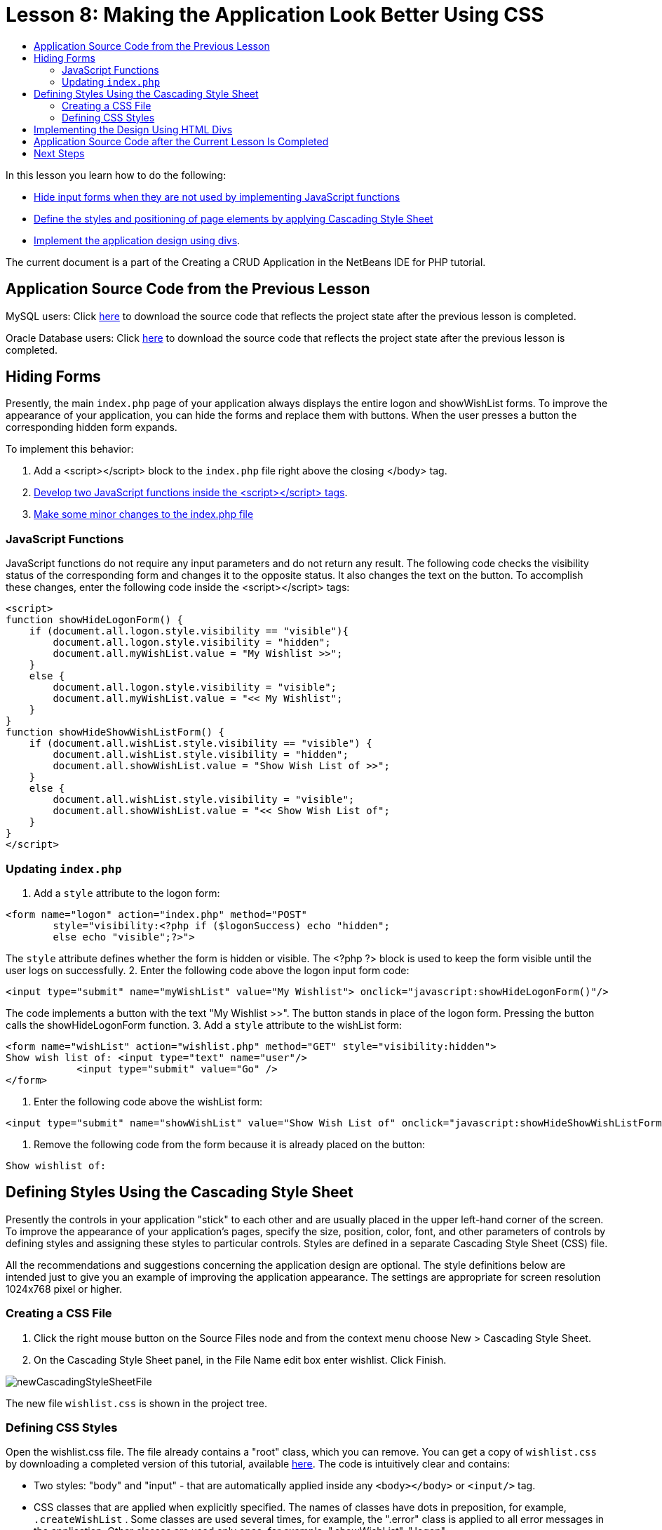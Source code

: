 // 
//     Licensed to the Apache Software Foundation (ASF) under one
//     or more contributor license agreements.  See the NOTICE file
//     distributed with this work for additional information
//     regarding copyright ownership.  The ASF licenses this file
//     to you under the Apache License, Version 2.0 (the
//     "License"); you may not use this file except in compliance
//     with the License.  You may obtain a copy of the License at
// 
//       http://www.apache.org/licenses/LICENSE-2.0
// 
//     Unless required by applicable law or agreed to in writing,
//     software distributed under the License is distributed on an
//     "AS IS" BASIS, WITHOUT WARRANTIES OR CONDITIONS OF ANY
//     KIND, either express or implied.  See the License for the
//     specific language governing permissions and limitations
//     under the License.
//

:jbake-type: tutorial
:jbake-tags: tutorials 
:jbake-status: published
:syntax: true
:icons: font
:source-highlighter: pygments
:toc: left
:toc-title:
:description: Creating a Database Driven Application With PHP - Apache NetBeans
:keywords: Apache NetBeans, Tutorials, Creating a Database Driven Application With PHP

= Lesson 8: Making the Application Look Better Using CSS
:jbake-type: tutorial
:jbake-tags: tutorials 
:jbake-status: published
:syntax: true
:icons: font
:source-highlighter: pygments
:toc: left
:toc-title:
:description: Lesson 8: Making the Application Look Better Using the CSS Technology - Apache NetBeans
:keywords: Apache NetBeans, Tutorials, Lesson 8: Making the Application Look Better Using the CSS Technology


In this lesson you learn how to do the following:

* <<_hiding_forms,Hide input forms when they are not used by implementing JavaScript functions >>
* <<_defining_styles_using_the_cascading_style_sheet,Define the styles and positioning of page elements by applying Cascading Style Sheet>>
* <<_implementing_the_design_using_html_divs,Implement the application design using divs>>.

The current document is a part of the Creating a CRUD Application in the NetBeans IDE for PHP tutorial.


== Application Source Code from the Previous Lesson

MySQL users: Click link:https://netbeans.org/files/documents/4/1933/lesson7.zip[+here+] to download the source code that reflects the project state after the previous lesson is completed.

Oracle Database users: Click link:https://netbeans.org/projects/www/downloads/download/php%252Foracle-lesson7.zip[+here+] to download the source code that reflects the project state after the previous lesson is completed.


== Hiding Forms

Presently, the main  `index.php`  page of your application always displays the entire logon and showWishList forms. To improve the appearance of your application, you can hide the forms and replace them with buttons. When the user presses a button the corresponding hidden form expands.

To implement this behavior:

1. Add a <script></script> block to the  `index.php`  file right above the closing </body> tag.
2. <<javaScriptFunctions,Develop two JavaScript functions inside the <script></script> tags>>.
3. <<showHideLogonInIndex,Make some minor changes to the index.php file>>


=== JavaScript Functions

JavaScript functions do not require any input parameters and do not return any result. The following code checks the visibility status of the corresponding form and changes it to the opposite status. It also changes the text on the button. To accomplish these changes, enter the following code inside the <script></script> tags:


[source,xml]
----

<script>
function showHideLogonForm() {
    if (document.all.logon.style.visibility == "visible"){
        document.all.logon.style.visibility = "hidden";
        document.all.myWishList.value = "My Wishlist >>";
    } 
    else {
        document.all.logon.style.visibility = "visible";
        document.all.myWishList.value = "<< My Wishlist";
    }
}
function showHideShowWishListForm() {
    if (document.all.wishList.style.visibility == "visible") {
        document.all.wishList.style.visibility = "hidden";
        document.all.showWishList.value = "Show Wish List of >>";
    }
    else {
        document.all.wishList.style.visibility = "visible";
        document.all.showWishList.value = "<< Show Wish List of";
    }
}
</script>	
----


=== Updating `index.php` 

1. Add a  `style`  attribute to the logon form:

[source,php]
----

<form name="logon" action="index.php" method="POST" 
        style="visibility:<?php if ($logonSuccess) echo "hidden";
        else echo "visible";?>">
----
The  `style`  attribute defines whether the form is hidden or visible. The <?php ?> block is used to keep the form visible until the user logs on successfully.
2. Enter the following code above the logon input form code:

[source,php]
----

<input type="submit" name="myWishList" value="My Wishlist"> onclick="javascript:showHideLogonForm()"/>
----
The code implements a button with the text "My Wishlist >>". The button stands in place of the logon form. Pressing the button calls the showHideLogonForm function.
3. Add a  `style`  attribute to the wishList form:

[source,xml]
----

<form name="wishList" action="wishlist.php" method="GET" style="visibility:hidden">
Show wish list of: <input type="text" name="user"/>
            <input type="submit" value="Go" />
</form>
----
4. Enter the following code above the wishList form:

[source,xml]
----

<input type="submit" name="showWishList" value="Show Wish List of" onclick="javascript:showHideShowWishListForm()"/>
----
5. Remove the following code from the form because it is already placed on the button:

[source,php]
----

Show wishlist of: 
----


== Defining Styles Using the Cascading Style Sheet

Presently the controls in your application "stick" to each other and are usually placed in the upper left-hand corner of the screen. To improve the appearance of your application's pages, specify the size, position, color, font, and other parameters of controls by defining styles and assigning these styles to particular controls. Styles are defined in a separate Cascading Style Sheet (CSS) file.

All the recommendations and suggestions concerning the application design are optional. The style definitions below are intended just to give you an example of improving the application appearance. The settings are appropriate for screen resolution 1024x768 pixel or higher.


=== Creating a CSS File

1. Click the right mouse button on the Source Files node and from the context menu choose New > Cascading Style Sheet.
2. On the Cascading Style Sheet panel, in the File Name edit box enter wishlist. Click Finish. 

image::images/newCascadingStyleSheetFile.png[]

The new file  `wishlist.css`  is shown in the project tree.


=== Defining CSS Styles

Open the wishlist.css file. The file already contains a "root" class, which you can remove. You can get a copy of  `wishlist.css`  by downloading a completed version of this tutorial, available link:https://netbeans.org/files/documents/4/1934/lesson8.zip[+here+]. The code is intuitively clear and contains:

* Two styles: "body" and "input" - that are automatically applied inside any  `<body></body>`  or  `<input/>`  tag.
* CSS classes that are applied when explicitly specified. The names of classes have dots in preposition, for example, `.createWishList` . Some classes are used several times, for example, the ".error" class is applied to all error messages in the application. Other classes are used only once, for example, ".showWishList", ".logon".


== Implementing the Design Using HTML Divs

All the recommendations and suggestions concerning the application design are optional. Like the style definitions above they are intended just to give you an example of how to improve the application's appearance.

The example below shows how you can improve the appearance of the  `index.php`  page.

1. To enable using the CSS classes that you defined, enter the following code inside the  `<head></head>`  block:

[source,html]
----

<link href="wishlist.css" type="text/css" rel="stylesheet" media="all" />
----
The styles "body" and "input" are automatically applied inside the corresponding tags so you do need to indicate them explicitly.
2. To apply any other style (class) to an area, enclose the code that implements the area in the  `<div class=""></div>`  tags:

[source,html]
----

<div class="showWishList">
    <input type="submit" name="showWishList" value="Show Wish List of >>" onclick="javascript:showHideShowWishListForm()"/>
    
    <form name="wishList" action="wishlist.php" method="GET" style="visibility:hidden">
       <input type="text" name="user"/>
       <input type="submit" value="Go" />
    </form>
</div>
----

NOTE: When a class is specified within a <div> tag, no dot is required in preposition.

3. You can use embedded <div> tags:

[source,html]
----

<div class="logon">
    <input type="submit" name="myWishList" value="My Wishlist" onclick="javascript:showHideLogonForm()"/>
    <form name="logon" action="index.php" method="POST" 
              style="visibility:<?php if ($logonSuccess) echo "hidden"; else echo "visible";?>">
        Username: <input type="text" name="user"/>
        Password:  <input type="password" name="userpassword"/><br/>
        <div class="error">
          <?php
             if (!$logonSuccess) echo "Invalid name and/or password";
           ?>
        </div>
        <input type="submit" value="Edit My Wish List"/>
    </form>
</div>  
----
The class "logon" is applied to the entire form, and the class "error" is applied to an error message within the form.

For more details on using Cascading Style Sheets (CSS), see link:http://www.htmlpedia.org/wiki/List_of_CSS_Properties[+http://www.htmlpedia.org/wiki/List_of_CSS_Properties+]


== Application Source Code after the Current Lesson Is Completed

MySQL users: Click link:https://netbeans.org/files/documents/4/1934/lesson8.zip[+here+] to download the source code that includes a sample design and CSS file.

Oracle Database users: Click link:https://netbeans.org/projects/www/downloads/download/php%252Foracle-lesson8.zip[+here+] to download the source code that includes a sample design and CSS file.

PDO: Goran Miskovic, a community member, has kindly provided a PDO version of the complete tutorial, available link:https://netbeans.org/projects/www/downloads/download/php/wishlist-pdo.zip[+here+]. In this project, you can switch between Oracle XE and MySQL databases simply by changing the DSN parameter. The project includes all SQL scripts you need and is documented in the code. Note however that PDO_OCI is experimental.

The NetBeans IDE team would like to thank Ozan Hazer for contributing the CSS and improving the code in the completed sample.


== Next Steps

link:wish-list-lesson7.html[+<< Previous lesson+]

link:wish-list-lesson9.html[+Next lesson >>+]

link:wish-list-tutorial-main-page.html[+Back to the Tutorial main page+]